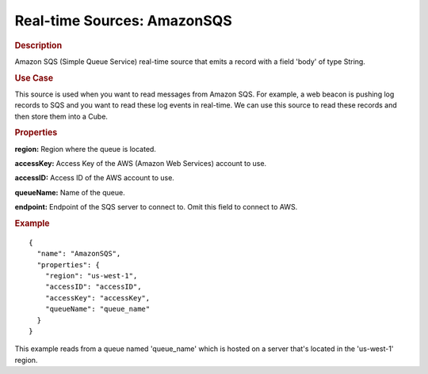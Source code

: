 .. meta::
    :author: Cask Data, Inc.
    :copyright: Copyright © 2015 Cask Data, Inc.

.. _included-apps-etl-plugins-real-time-sources-amazonsqs:

==============================
Real-time Sources: AmazonSQS
==============================

.. rubric:: Description

Amazon SQS (Simple Queue Service) real-time source that emits a record with a field
'body' of type String.

.. rubric:: Use Case

This source is used when you want to read messages from Amazon SQS. For example,
a web beacon is pushing log records to SQS and you want to read these log events
in real-time. We can use this source to read these records and then store them
into a Cube.

.. rubric:: Properties

**region:** Region where the queue is located.

**accessKey:** Access Key of the AWS (Amazon Web Services) account to use.

**accessID:** Access ID of the AWS account to use.
  
**queueName:** Name of the queue.
  
**endpoint:** Endpoint of the SQS server to connect to. Omit this field to connect to AWS.

.. rubric:: Example

::

  {
    "name": "AmazonSQS",
    "properties": {
      "region": "us-west-1",
      "accessID": "accessID",
      "accessKey": "accessKey",
      "queueName": "queue_name"
    }
  }

This example reads from a queue named 'queue_name' which is hosted on a server that's
located in the 'us-west-1' region.
